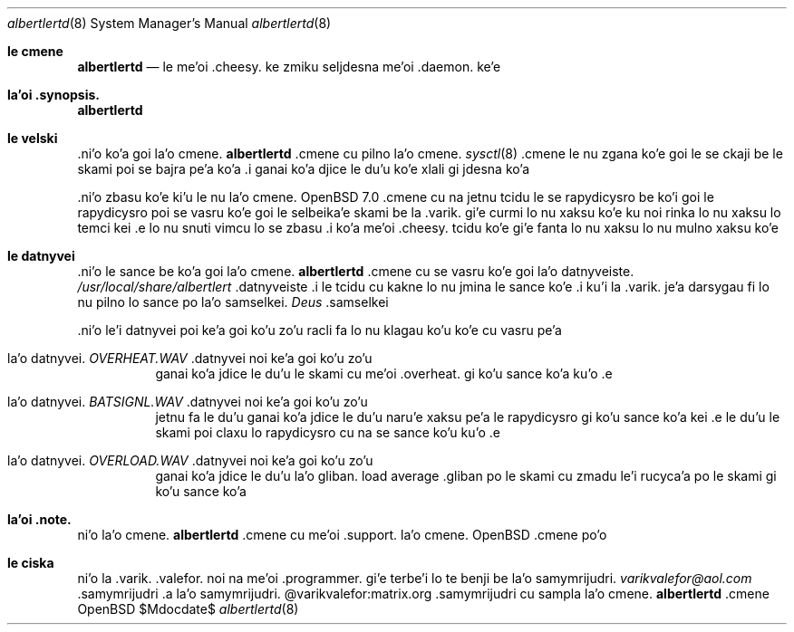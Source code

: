 .Dd $Mdocdate$
.Dt albertlertd 8
.Os OpenBSD 7.1
.Sh le cmene
.Nm albertlertd
.Nd le me'oi .cheesy. ke zmiku seljdesna me'oi .daemon. ke'e
.Sh la'oi .synopsis.
.Nm albertlertd
.Sh le velski
.No .ni'o ko'a goi la'o cmene.
.Nm albertlertd
.No .cmene cu pilno la'o cmene.
.Xr sysctl 8
.No .cmene le nu zgana ko'e goi le se ckaji be le skami poi se bajra
pe'a ko'a  .i ganai ko'a djice le du'u ko'e xlali gi jdesna ko'a
.Pp
.No .ni'o zbasu ko'e ki'u le nu la'o cmene.
.Ox 7.0
.No .cmene cu na jetnu tcidu le se rapydicysro be ko'i goi le
rapydicysro poi se vasru ko'e goi le selbeika'e skami be la .varik. gi'e
curmi lo nu xaksu ko'e ku noi rinka lo nu xaksu lo temci kei .e lo nu
snuti vimcu lo se zbasu  .i ko'a me'oi .cheesy. tcidu ko'e gi'e
fanta lo nu xaksu lo nu mulno xaksu ko'e
.Sh le datnyvei
.No .ni'o le sance be ko'a goi la'o cmene.
.Nm albertlertd
.No .cmene cu se vasru ko'e goi la'o datnyveiste.
.Pa /usr/local/share/albertlert
.No .datnyveiste  .i le tcidu cu kakne lo nu jmina le sance ko'e
.No .i ku'i la .varik. je'a darsygau fi lo nu pilno lo sance po
la'o samselkei.
.Em Deus Ex
.No .samselkei
.Pp
.No .ni'o le'i datnyvei poi ke'a goi ko'u zo'u racli fa lo nu klagau
ko'u ko'e cu vasru pe'a 
.Bl -tag -width Ds
.It la'o datnyvei. Pa OVERHEAT.WAV No .datnyvei noi ke'a goi ko'u zo'u
ganai ko'a jdice le du'u le skami cu me'oi .overheat. gi ko'u sance
ko'a ku'o .e
.It la'o datnyvei. Pa BATSIGNL.WAV No .datnyvei noi ke'a goi ko'u zo'u
jetnu fa le du'u ganai ko'a jdice le du'u naru'e xaksu pe'a le
rapydicysro gi ko'u sance ko'a kei .e le du'u le skami poi claxu lo
rapydicysro cu na se sance ko'u ku'o .e
.It la'o datnyvei. Pa OVERLOAD.WAV No .datnyvei noi ke'a goi ko'u zo'u
ganai ko'a jdice le du'u la'o gliban. load average .gliban po le
skami cu zmadu le'i rucyca'a po le skami gi ko'u sance ko'a
.El
.Sh la'oi .note.
.No ni'o la'o cmene.
.Nm albertlertd
.No .cmene cu me'oi .support. la'o cmene.
.Ox
.No .cmene po'o
.Sh le ciska
.No ni'o 
.An la .varik. .valefor.
noi na me'oi .programmer. gi'e terbe'i lo te benji be la'o
samymrijudri.
.Mt varikvalefor@aol.com
.No .samymrijudri .a la'o samymrijudri. @varikvalefor:matrix.org
.No .samymrijudri cu sampla la'o cmene.
.Nm albertlertd
.No .cmene
